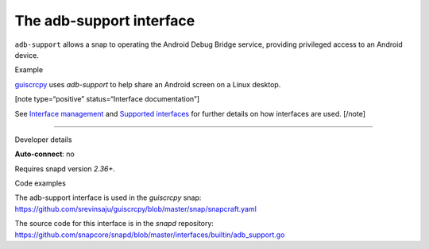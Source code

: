 .. 9720.md

.. \_the-adb-support-interface:

The adb-support interface
=========================

``adb-support`` allows a snap to operating the Android Debug Bridge service, providing privileged access to an Android device.

.. raw:: html

   <h2 id="the-adb-support-interface-heading--example">

Example

.. raw:: html

   </h2>

`guiscrcpy <https://snapcraft.io/guiscrcpy>`__ uses *adb-support* to help share an Android screen on a Linux desktop.

[note type=“positive” status=“Interface documentation”]

See `Interface management <interface-management.md>`__ and `Supported interfaces <supported-interfaces.md>`__ for further details on how interfaces are used. [/note]

--------------

.. raw:: html

   <h2 id="the-adb-support-interface-heading--dev-details">

Developer details

.. raw:: html

   </h2>

**Auto-connect**: no

Requires snapd version *2.36+*.

.. raw:: html

   <h3 id="the-adb-support-interface-heading-code">

Code examples

.. raw:: html

   </h3>

The adb-support interface is used in the *guiscrcpy* snap: https://github.com/srevinsaju/guiscrcpy/blob/master/snap/snapcraft.yaml

The source code for this interface is in the *snapd* repository: https://github.com/snapcore/snapd/blob/master/interfaces/builtin/adb_support.go
